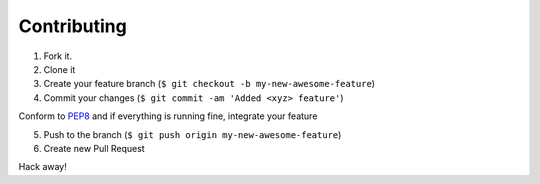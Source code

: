 Contributing
============

1. Fork it.

2. Clone it 

3. Create your feature branch (``$ git checkout -b my-new-awesome-feature``)

4. Commit your changes (``$ git commit -am 'Added <xyz> feature'``)

Conform to `PEP8 <https://www.python.org/dev/peps/pep-0008/>`__ and if everything is running fine, integrate your feature 

5. Push to the branch (``$ git push origin my-new-awesome-feature``)

6. Create new Pull Request

Hack away! 
